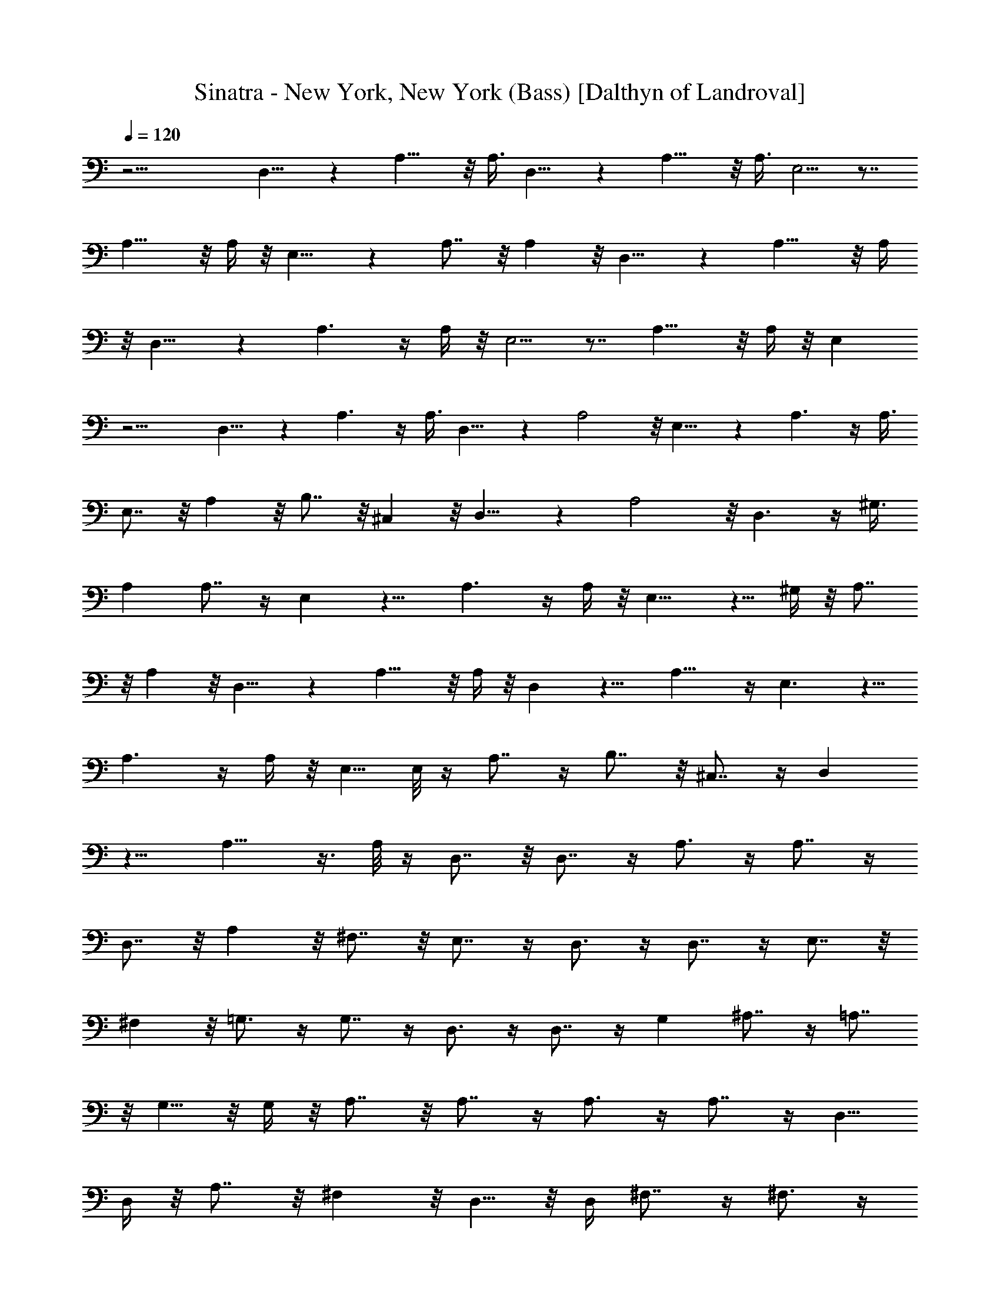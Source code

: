 X:1
T:Sinatra - New York, New York (Bass) [Dalthyn of Landroval]
L:1/4
Q:120
K:C
z17/4 D,9/8 z A,13/8 z/8 A,3/8 D,9/8 z A,13/8 z/8 A,3/8 E,5/4 z7/8
A,13/8 z/8 A,/4 z/8 E,9/8 z A,7/8 z/8 A, z/8 D,9/8 z A,13/8 z/8 A,/4
z/8 D,9/8 z A,3/2 z/4 A,/4 z/8 E,5/4 z7/8 A,13/8 z/8 A,/4 z/8 E,
z13/4 D,9/8 z A,3/2 z/4 A,3/8 D,9/8 z A,2 z/8 E,9/8 z A,3/2 z/4 A,3/8
E,7/8 z/8 A, z/8 B,7/8 z/8 ^C, z/8 D,9/8 z A,2 z/8 D,3/2 z/4 ^G,3/8
A, A,7/8 z/4 E, z9/8 A,3/2 z/4 A,/4 z/8 E,9/8 z5/8 ^G,/4 z/8 A,7/8
z/8 A, z/8 D,9/8 z A,13/8 z/8 A,/4 z/8 D, z9/8 A,15/8 z/4 E,3/2 z5/8
A,3/2 z/4 A,/4 z/8 E,5/8 E,/8 z/4 A,7/8 z/4 B,7/8 z/8 ^C,7/8 z/4 D,
z9/8 A,11/8 z3/8 A,/8 z/4 D,7/8 z/8 D,7/8 z/4 A,3/4 z/4 A,7/8 z/4
D,7/8 z/8 A, z/8 ^F,7/8 z/8 E,7/8 z/4 D,3/4 z/4 D,7/8 z/4 E,7/8 z/8
^F, z/8 =G,3/4 z/4 G,7/8 z/4 D,3/4 z/4 D,7/8 z/4 G, ^A,7/8 z/4 =A,7/8
z/8 G,5/8 z/8 G,/4 z/8 A,7/8 z/8 A,7/8 z/4 A,3/4 z/4 A,7/8 z/4 D,5/8
D,/4 z/8 A,7/8 z/8 ^F, z/8 D,5/8 z/8 D,/4 ^F,7/8 z/4 ^F,3/4 z/4
^F,7/8 z/4 ^F,5/8 z/8 ^F,/4 B, z/8 ^F, B, z/8 B,3/4 B,/8 z/8 E, z/8
B, G, z/8 E,5/8 z/8 E,/8 z/8 A,3/4 A,19/8 z/8 A, D,2 z/8 A,7/4 z/8
A,/4 D,15/8 z/4 A, z/8 A,7/8 z/8 E,15/8 z/4 B,7/8 z/4 E,3/4 B,/8 z/8
E,5/8 z/8 E,/8 z/4 A,7/8 z/8 B, z/8 ^C, D,17/8 A,7/4 A,3/8 D,5/8 z/8
D,/8 z/4 ^C, B, z/8 ^A, =A, z/8 A, A, z/8 A,5/8 E,3/8 D, z/8 D, E,
z/8 ^F, G,11/8 z3/8 [G,/2z3/8] D, z/8 D, G, z/8 G,7/8 z/8 ^F, z/8
G,5/8 G,/4 z/8 A, z/8 A, A, z/8 A,/2 z/8 A,/4 z/8 B, z/8 ^F, B, z/8
B,5/8 B,/4 z/8 E, z/8 E,7/8 z/8 ^F, z/8 ^F,7/8 z/8 G, z/8 G, A, z/8
A,7/8 z/8 D,3/2 z/4 D,/4 z/8 A,3/2 z/4 A,/4 z/8 D,5/4 z/2 D,/4 z/8
A,9/8 A,7/8 z/8 E,9/8 z A,9/8 A, ^A,7/8 z/4 ^A, =C,9/8 D, ^D, z/8
^D,5/8 ^D,/4 z/8 ^A, z/8 ^A,5/8 =D,/4 z/8 ^D, z/8 =D, C,9/8 ^A,7/8
z/8 ^D, z/8 G,7/8 z/8 ^A, z/8 ^A,5/8 =D,/8 z/4 ^D, z/8 ^D, =F, z/8
G,7/8 z/8 ^G, z/8 [^G,3/4z5/8] ^D,/4 z/8 ^D,7/8 z/4 ^D,5/8 =G,/8 z/4
^G,5/8 z/8 ^D,/8 z/4 B, ^A, ^G,3/4 ^D,/4 z/8 [^D,9/8z] ^A,9/8 =G,
F,3/4 F,/8 z/4 ^D, ^D,9/8 F, ^F, z/8 G, G, z/8 =D, G,9/8 C, G, z/8 E,
C, z/8 B,5/4 z7/8 B,11/8 z7/8 ^A,5/2 z7/8 ^A,5/8 z3/8 ^A,3/4 z/4
^A,13/8 z53/8 ^D,11/8 z/4 =D,5/4 z3/8 C,11/8 z/8 ^A,9/8 C,/4 z/4
=F,11/8 z/8 F,/2 z/8 ^G,/2 =A,/2 ^A,/2 =G,/2 F,/2 z/8 ^A,/2 C,/2 D,/2
^D,3/2 z/8 ^A,3/2 z/8 G,5/4 z/4 ^D, z/8 ^D,/2 F,11/8 z/8 F, z/8 C,3/8
z/8 ^A,3/2 z/8 ^A,7/8 z/8 ^A,/2 ^D,3/2 z/8 ^D,11/8 z/4 ^A,11/8 z/8
G,3/2 z/8 ^D,3/2 z/8 ^A,3/2 G,11/8 z/4 G, ^G,3/8 z/8 ^A, z/8 ^A,3/8
z/8 C,3/4 z/4 C,3/8 z/4 ^C,/2 =C,/2 ^C,/2 =D,/2 z/8 ^C,3/8 z/8 D,/2
^D,/2 =D,/2 ^D,/2 z/8 F,/2 E,/2 F,/2 ^F,/2 =F,/2 z/8 ^F,/2 =G,/2
^F,/2 G,/2 ^G,15/8 z7/8 ^G,/2 ^D,2 z5/8 =G,3/8 z/8 ^G,15/8 z3/4
^G,3/8 z/8 ^D,11/8 z/4 ^G,11/8 z/4 ^A,13/8 z ^A,3/8 z/8 ^D,5/4 z/4
^A,/2 z/8 =A,/2 ^A,/2 =C,9/8 z25/8 =F,9/8 z =G,9/8 z ^G,9/8 z5/8
^G,3/8 ^A,9/8 z ^D,9/8 z ^A,7/4 ^A,3/8 ^D,9/8 z ^A,13/8 z/8 ^A,3/8
F,5/4 z7/8 ^A,15/8 z/4 B,11/2 z3/8 ^D,5/4 